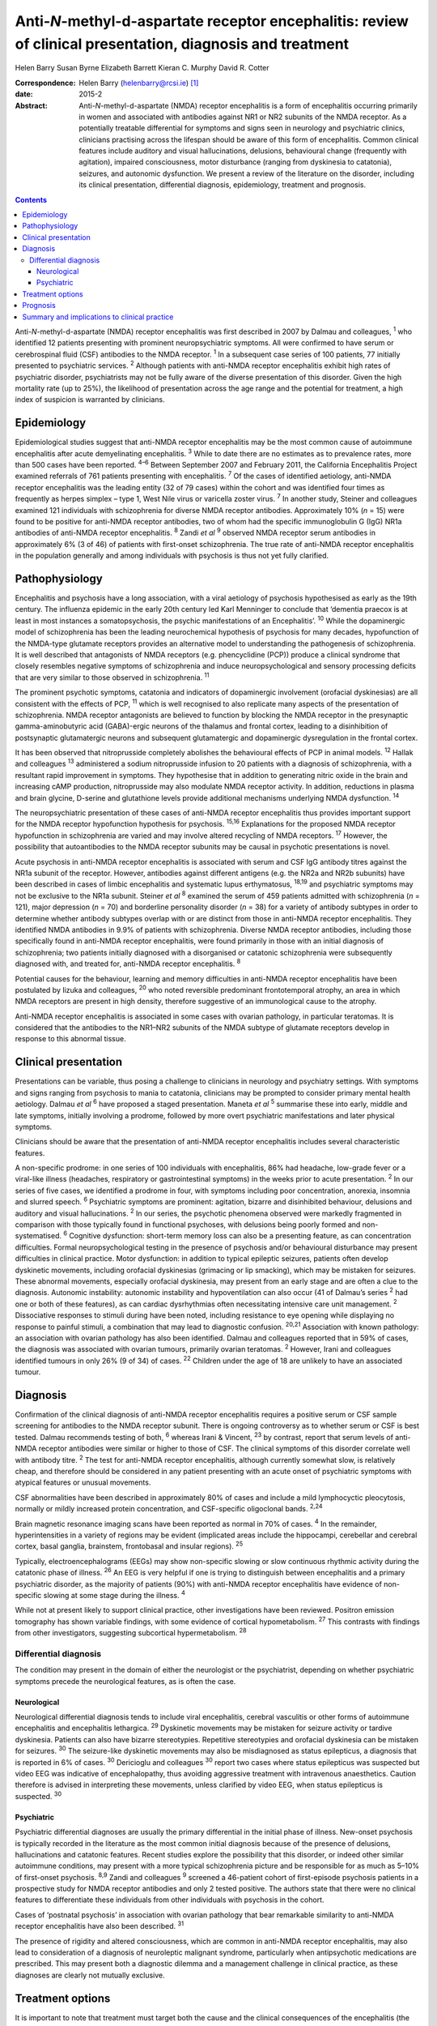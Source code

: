 ===========================================================================================================
Anti-*N*-methyl-d-aspartate receptor encephalitis: review of clinical presentation, diagnosis and treatment
===========================================================================================================



Helen Barry
Susan Byrne
Elizabeth Barrett
Kieran C. Murphy
David R. Cotter

:Correspondence: Helen Barry (helenbarry@rcsi.ie)  [1]_

:date: 2015-2

:Abstract:
   Anti-*N*-methyl-d-aspartate (NMDA) receptor encephalitis is a form of
   encephalitis occurring primarily in women and associated with
   antibodies against NR1 or NR2 subunits of the NMDA receptor. As a
   potentially treatable differential for symptoms and signs seen in
   neurology and psychiatric clinics, clinicians practising across the
   lifespan should be aware of this form of encephalitis. Common
   clinical features include auditory and visual hallucinations,
   delusions, behavioural change (frequently with agitation), impaired
   consciousness, motor disturbance (ranging from dyskinesia to
   catatonia), seizures, and autonomic dysfunction. We present a review
   of the literature on the disorder, including its clinical
   presentation, differential diagnosis, epidemiology, treatment and
   prognosis.


.. contents::
   :depth: 3
..

Anti-*N*-methyl-d-aspartate (NMDA) receptor encephalitis was first
described in 2007 by Dalmau and colleagues, :sup:`1` who identified 12
patients presenting with prominent neuropsychiatric symptoms. All were
confirmed to have serum or cerebrospinal fluid (CSF) antibodies to the
NMDA receptor. :sup:`1` In a subsequent case series of 100 patients, 77
initially presented to psychiatric services. :sup:`2` Although patients
with anti-NMDA receptor encephalitis exhibit high rates of psychiatric
disorder, psychiatrists may not be fully aware of the diverse
presentation of this disorder. Given the high mortality rate (up to
25%), the likelihood of presentation across the age range and the
potential for treatment, a high index of suspicion is warranted by
clinicians.

.. _S1:

Epidemiology
============

Epidemiological studies suggest that anti-NMDA receptor encephalitis may
be the most common cause of autoimmune encephalitis after acute
demyelinating encephalitis. :sup:`3` While to date there are no
estimates as to prevalence rates, more than 500 cases have been
reported. :sup:`4–6` Between September 2007 and February 2011, the
California Encephalitis Project examined referrals of 761 patients
presenting with encephalitis. :sup:`7` Of the cases of identified
aetiology, anti-NMDA receptor encephalitis was the leading entity (32 of
79 cases) within the cohort and was identified four times as frequently
as herpes simplex – type 1, West Nile virus or varicella zoster virus.
:sup:`7` In another study, Steiner and colleagues examined 121
individuals with schizophrenia for diverse NMDA receptor antibodies.
Approximately 10% (*n* = 15) were found to be positive for anti-NMDA
receptor antibodies, two of whom had the specific immunoglobulin G (IgG)
NR1a antibodies of anti-NMDA receptor encephalitis. :sup:`8` Zandi *et
al* :sup:`9` observed NMDA receptor serum antibodies in approximately 6%
(3 of 46) of patients with first-onset schizophrenia. The true rate of
anti-NMDA receptor encephalitis in the population generally and among
individuals with psychosis is thus not yet fully clarified.

.. _S2:

Pathophysiology
===============

Encephalitis and psychosis have a long association, with a viral
aetiology of psychosis hypothesised as early as the 19th century. The
influenza epidemic in the early 20th century led Karl Menninger to
conclude that ‘dementia praecox is at least in most instances a
somatopsychosis, the psychic manifestations of an Encephalitis’.
:sup:`10` While the dopaminergic model of schizophrenia has been the
leading neurochemical hypothesis of psychosis for many decades,
hypofunction of the NMDA-type glutamate receptors provides an
alternative model to understanding the pathogenesis of schizophrenia. It
is well described that antagonists of NMDA receptors (e.g. phencyclidine
(PCP)) produce a clinical syndrome that closely resembles negative
symptoms of schizophrenia and induce neuropsychological and sensory
processing deficits that are very similar to those observed in
schizophrenia. :sup:`11`

The prominent psychotic symptoms, catatonia and indicators of
dopaminergic involvement (orofacial dyskinesias) are all consistent with
the effects of PCP, :sup:`11` which is well recognised to also replicate
many aspects of the presentation of schizophrenia. NMDA receptor
antagonists are believed to function by blocking the NMDA receptor in
the presynaptic gamma-aminobutyric acid (GABA)-ergic neurons of the
thalamus and frontal cortex, leading to a disinhibition of postsynaptic
glutamatergic neurons and subsequent glutamatergic and dopaminergic
dysregulation in the frontal cortex.

It has been observed that nitroprusside completely abolishes the
behavioural effects of PCP in animal models. :sup:`12` Hallak and
colleagues :sup:`13` administered a sodium nitroprusside infusion to 20
patients with a diagnosis of schizophrenia, with a resultant rapid
improvement in symptoms. They hypothesise that in addition to generating
nitric oxide in the brain and increasing cAMP production, nitroprusside
may also modulate NMDA receptor activity. In addition, reductions in
plasma and brain glycine, D-serine and glutathione levels provide
additional mechanisms underlying NMDA dysfunction. :sup:`14`

The neuropsychiatric presentation of these cases of anti-NMDA receptor
encephalitis thus provides important support for the NMDA receptor
hypofunction hypothesis for psychosis. :sup:`15,16` Explanations for the
proposed NMDA receptor hypofunction in schizophrenia are varied and may
involve altered recycling of NMDA receptors. :sup:`17` However, the
possibility that autoantibodies to the NMDA receptor subunits may be
causal in psychotic presentations is novel.

Acute psychosis in anti-NMDA receptor encephalitis is associated with
serum and CSF IgG antibody titres against the NR1a subunit of the
receptor. However, antibodies against different antigens (e.g. the NR2a
and NR2b subunits) have been described in cases of limbic encephalitis
and systematic lupus erthymatosus, :sup:`18,19` and psychiatric symptoms
may not be exclusive to the NR1a subunit. Steiner *et al* :sup:`8`
examined the serum of 459 patients admitted with schizophrenia (*n* =
121), major depression (*n* = 70) and borderline personality disorder
(*n* = 38) for a variety of antibody subtypes in order to determine
whether antibody subtypes overlap with or are distinct from those in
anti-NMDA receptor encephalitis. They identified NMDA antibodies in 9.9%
of patients with schizophrenia. Diverse NMDA receptor antibodies,
including those specifically found in anti-NMDA receptor encephalitis,
were found primarily in those with an initial diagnosis of
schizophrenia; two patients initially diagnosed with a disorganised or
catatonic schizophrenia were subsequently diagnosed with, and treated
for, anti-NMDA receptor encephalitis. :sup:`8`

Potential causes for the behaviour, learning and memory difficulties in
anti-NMDA receptor encephalitis have been postulated by Iizuka and
colleagues, :sup:`20` who noted reversible predominant frontotemporal
atrophy, an area in which NMDA receptors are present in high density,
therefore suggestive of an immunological cause to the atrophy.

Anti-NMDA receptor encephalitis is associated in some cases with ovarian
pathology, in particular teratomas. It is considered that the antibodies
to the NR1–NR2 subunits of the NMDA subtype of glutamate receptors
develop in response to this abnormal tissue.

.. _S3:

Clinical presentation
=====================

Presentations can be variable, thus posing a challenge to clinicians in
neurology and psychiatry settings. With symptoms and signs ranging from
psychosis to mania to catatonia, clinicians may be prompted to consider
primary mental health aetiology. Dalmau *et al* :sup:`6` have proposed a
staged presentation. Maneta *et al* :sup:`5` summarise these into early,
middle and late symptoms, initially involving a prodrome, followed by
more overt psychiatric manifestations and later physical symptoms.

Clinicians should be aware that the presentation of anti-NMDA receptor
encephalitis includes several characteristic features.

A non-specific prodrome: in one series of 100 individuals with
encephalitis, 86% had headache, low-grade fever or a viral-like illness
(headaches, respiratory or gastrointestinal symptoms) in the weeks prior
to acute presentation. :sup:`2` In our series of five cases, we
identified a prodrome in four, with symptoms including poor
concentration, anorexia, insomnia and slurred speech. :sup:`6`
Psychiatric symptoms are prominent: agitation, bizarre and disinhibited
behaviour, delusions and auditory and visual hallucinations. :sup:`2` In
our series, the psychotic phenomena observed were markedly fragmented in
comparison with those typically found in functional psychoses, with
delusions being poorly formed and non-systematised. :sup:`6` Cognitive
dysfunction: short-term memory loss can also be a presenting feature, as
can concentration difficulties. Formal neuropsychological testing in the
presence of psychosis and/or behavioural disturbance may present
difficulties in clinical practice. Motor dysfunction: in addition to
typical epileptic seizures, patients often develop dyskinetic movements,
including orofacial dyskinesias (grimacing or lip smacking), which may
be mistaken for seizures. These abnormal movements, especially orofacial
dyskinesia, may present from an early stage and are often a clue to the
diagnosis. Autonomic instability: autonomic instability and
hypoventilation can also occur (41 of Dalmau’s series :sup:`2` had one
or both of these features), as can cardiac dysrhythmias often
necessitating intensive care unit management. :sup:`2` Dissociative
responses to stimuli during have been noted, including resistance to eye
opening while displaying no response to painful stimuli, a combination
that may lead to diagnostic confusion. :sup:`20,21` Association with
known pathology: an association with ovarian pathology has also been
identified. Dalmau and colleagues reported that in 59% of cases, the
diagnosis was associated with ovarian tumours, primarily ovarian
teratomas. :sup:`2` However, Irani and colleagues identified tumours in
only 26% (9 of 34) of cases. :sup:`22` Children under the age of 18 are
unlikely to have an associated tumour.

.. _S4:

Diagnosis
=========

Confirmation of the clinical diagnosis of anti-NMDA receptor
encephalitis requires a positive serum or CSF sample screening for
antibodies to the NMDA receptor subunit. There is ongoing controversy as
to whether serum or CSF is best tested. Dalmau recommends testing of
both, :sup:`6` whereas Irani & Vincent, :sup:`23` by contrast, report
that serum levels of anti-NMDA receptor antibodies were similar or
higher to those of CSF. The clinical symptoms of this disorder correlate
well with antibody titre. :sup:`2` The test for anti-NMDA receptor
encephalitis, although currently somewhat slow, is relatively cheap, and
therefore should be considered in any patient presenting with an acute
onset of psychiatric symptoms with atypical features or unusual
movements.

CSF abnormalities have been described in approximately 80% of cases and
include a mild lymphocyctic pleocytosis, normally or mildly increased
protein concentration, and CSF-specific oligoclonal bands. :sup:`2,24`

Brain magnetic resonance imaging scans have been reported as normal in
70% of cases. :sup:`4` In the remainder, hyperintensities in a variety
of regions may be evident (implicated areas include the hippocampi,
cerebellar and cerebral cortex, basal ganglia, brainstem, frontobasal
and insular regions). :sup:`25`

Typically, electroencephalograms (EEGs) may show non-specific slowing or
slow continuous rhythmic activity during the catatonic phase of illness.
:sup:`26` An EEG is very helpful if one is trying to distinguish between
encephalitis and a primary psychiatric disorder, as the majority of
patients (90%) with anti-NMDA receptor encephalitis have evidence of
non-specific slowing at some stage during the illness. :sup:`4`

While not at present likely to support clinical practice, other
investigations have been reviewed. Positron emission tomography has
shown variable findings, with some evidence of cortical hypometabolism.
:sup:`27` This contrasts with findings from other investigators,
suggesting subcortical hypermetabolism. :sup:`28`

.. _S5:

Differential diagnosis
----------------------

The condition may present in the domain of either the neurologist or the
psychiatrist, depending on whether psychiatric symptoms precede the
neurological features, as is often the case.

.. _S6:

Neurological
~~~~~~~~~~~~

Neurological differential diagnosis tends to include viral encephalitis,
cerebral vasculitis or other forms of autoimmune encephalitis and
encephalitis lethargica. :sup:`29` Dyskinetic movements may be mistaken
for seizure activity or tardive dyskinesia. Patients can also have
bizarre stereotypies. Repetitive stereotypies and orofacial dyskinesia
can be mistaken for seizures. :sup:`30` The seizure-like dyskinetic
movements may also be misdiagnosed as status epilepticus, a diagnosis
that is reported in 6% of cases. :sup:`30` Dericioglu and colleagues
:sup:`30` report two cases where status epilepticus was suspected but
video EEG was indicative of encephalopathy, thus avoiding aggressive
treatment with intravenous anaesthetics. Caution therefore is advised in
interpreting these movements, unless clarified by video EEG, when status
epilepticus is suspected. :sup:`30`

.. _S7:

Psychiatric
~~~~~~~~~~~

Psychiatric differential diagnoses are usually the primary differential
in the initial phase of illness. New-onset psychosis is typically
recorded in the literature as the most common initial diagnosis because
of the presence of delusions, hallucinations and catatonic features.
Recent studies explore the possibility that this disorder, or indeed
other similar autoimmune conditions, may present with a more typical
schizophrenia picture and be responsible for as much as 5–10% of
first-onset psychosis. :sup:`8,9` Zandi and colleagues :sup:`9` screened
a 46-patient cohort of first-episode psychosis patients in a prospective
study for NMDA receptor antibodies and only 2 tested positive. The
authors state that there were no clinical features to differentiate
these individuals from other individuals with psychosis in the cohort.

Cases of ‘postnatal psychosis’ in association with ovarian pathology
that bear remarkable similarity to anti-NMDA receptor encephalitis have
also been described. :sup:`31`

The presence of rigidity and altered consciousness, which are common in
anti-NMDA receptor encephalitis, may also lead to consideration of a
diagnosis of neuroleptic malignant syndrome, particularly when
antipsychotic medications are prescribed. This may present both a
diagnostic dilemma and a management challenge in clinical practice, as
these diagnoses are clearly not mutually exclusive.

.. _S8:

Treatment options
=================

It is important to note that treatment must target both the cause and
the clinical consequences of the encephalitis (the behavioural and
psychotic symptoms). With respect to the former, first-line treatment is
immunotherapy, typically corticosteroids, intravenous immunoglobulins or
plasma exchange, in addition to the removal of any identified teratomas.
Titres are effectively reduced by immunomodulatory treatments, including
high-dose steroids, intravenous gamma globulin and plasmaphoresis.

Behavioural disturbance can be a marked obstacle to initiation of
treatment, often requiring patients to be sedated for administration of
plasma exchange.

Second-line immunosuppression may be necessary using rituximab or
cyclophosphamide.

These are often required in individuals who receive a delayed diagnosis
or those without a tumour. :sup:`26` Liba *et al* :sup:`32` report use
of alemtuzumab in an 8-year-old child with a positive outcome.

Treatment is generally thought to be more effective in patients who have
an underlying tumour removed. Cases of ovarian teratomas discovered
years after initial onset of symptoms have been described, particularly
in patients who experienced a slow recovery. :sup:`20` Peery and
colleagues describe a case where oophorectomy was performed despite
negative scan results and on postoperative biopsy an occult teratoma was
revealed, with subsequent improvement in clinical symptoms. :sup:`33`

With respect to the immediate management of behavioural and psychotic
symptoms, both typical and atypical, antipsychotics have been utilised.
It must be noted that use of antipsychotics can complicate the picture,
particularly prior to definite antibody diagnosis. The development of
autonomic instability and rigidity may be mistaken for neuroleptic
malignant syndrome. In addition, use of corticosteroids may result in
confusion with a steroid-induced psychosis. Clonidine, trazadone and
benzodiazepines have been used successfully for reversal of sleep
disturbance. :sup:`34`

Catatonic symptoms are typically treated with benzodiazepine medication.
Doses of up to 20–30 mg of lorazepam daily have been used to manage
symptoms in catatonia, although little has been published on its
efficacy in anti-NMDA receptor encephalitis. :sup:`35` Electroconvulsive
therapy (ECT), though the gold standard for treatment of catatonia in
the absence of a response to benzodiazepines, is little studied in the
area of anti-NMDA receptor encephalitis. Case reports of catatonic
symptom response in anti-NMDA receptor encephalitis have been described.
:sup:`36` Interestingly, in animal models of ECT action, an elevation of
messenger ribonucleic acid (mRNA) of the NMDA subunits NR2A and NR2B has
been demonstrated, leading to an up-regulation of the NMDA receptor.
:sup:`37`

.. _S9:

Prognosis
=========

According to Dalmau’s original case series, approximately 75% of
patients with NMDA receptor antibodies recover or have mild sequelae;
the other 25% have severe deficits or die. :sup:`2` Subsequent studies
have identified a 12–24% risk of relapse. :sup:`9,34,35` Mortality of 7%
at 24 months has been noted. :sup:`4` Other studies have noted that
approximately 25% of patients at diagnosis give a history of one or more
similar symptom episodes in the months preceding diagnosis, indicating a
more relapsing and remitting course of illness than initially described.
:sup:`26`

Titulaer *et al* :sup:`4` in a cohort study of 577 patients noted that
first-line immunotherapy resulted in an improvement in 53% of patients
in the first 4 weeks of treatment, 97% of whom showed a good outcome at
24 months. In the 47% of patients who did not respond to first-line
treatment, those who received second-line immunotherapy (i.e. rituximab,
cyclophosphamide or both) had better outcomes than those who continued
first-line treatment or received no further immunotherapy. :sup:`4`

Several prognostic factors are implicated. With respect to duration of
illness and treatment outcome, Finke and colleagues :sup:`38`
demonstrated a better cognitive outcome in a small cohort of adult
patients with anti-NMDA receptor encephalitis who were treated with
immunomodulatory therapy within 3 months of disease’s onset compared
with those who were treated at a later stage or not at all. The authors
proposed that a delay in treatment may lead to permanent hippocampal
damage, :sup:`38` yet the optimal time frame from onset of symptoms to
treatment has yet to be determined.

Other identified predictors of outcome include: lower severity of
symptoms, not requiring ICU admission, prompt initiation of
immunotherapy and tumour removal where present. :sup:`4,39`

.. _S10:

Summary and implications to clinical practice
=============================================

Anti-NMDA receptor encephalitis is a relatively newly identified and
potentially treatable cause of psychiatric symptoms in both adults and
children. Several hundred cases have been reported since its
identification in 2007; however, clinicians may be unaware of
developments in this field. It is vital for psychiatrists working across
the age spectrum to be aware of this condition and to engage in timely
liaison with our neurology colleagues, thus facilitating early screening
and diagnosis.

There are a wide range of presenting symptoms and signs. Patients may
present with prodromal features, followed by psychiatric and perhaps
later physical manifestations. As outlined, anti-NMDA receptor
encephalitis is easily diagnosed using a blood or CSF test. This
presents the opportunity for early treatment, and a low index of
suspicion should be considered for any patient presenting with a
constellation of symptoms.

To date, the recommendation for screening has advised testing of those
patients, particularly females, with an atypical new-onset presentation
of psychosis with motor features. However, recent studies have
questioned how readily this disorder is distinguishable from those where
patients receive a purely psychiatric psychotic diagnosis.

It is clear that early identification and treatment may have serious
prognostic implications. Delay to treatment with immunosuppressive
therapy probably results in worsened outcomes, with evidence for
permanent hippocampal damage. :sup:`38` Management may prove clinically
challenging, from the perspective of treating both the cause and the
symptoms. Initiation of antipsychotic treatment is not without risk in
these patients and behavioural management may prove challenging.

Anti-NMDA receptor encephalitis is a potentially treatable form of
psychiatric illness that is illuminating our understanding of the
neuropathophysiology involved in some individuals who present with
symptoms of psychosis.

.. [1]
   **Helen Barry** is Consultant Psychiatrist, Department of Psychiatry,
   Royal College of Surgeons in Ireland, RCSI Education and Research
   Centre, Smurfit Building, Beaumont Hospital, Dublin, Ireland; **Susan
   Byrne** is Specialist Registrar in Neurology, Department of
   Neurology, Trinity College Institute of Neuroscience, Dublin;
   **Elizabeth Barrett** is Consultant Child and Adolescent
   Psychiatrist, Department of Child and Adolescent Liaison Psychiatry,
   Temple Street Children’s University Hospital, Dublin; **Kieran C.
   Murphy** is Professor of Psychiatry and **David R. Cotter** is
   Professor of Psychiatry, both at Department of Psychiatry, Royal
   College of Surgeons in Ireland.

